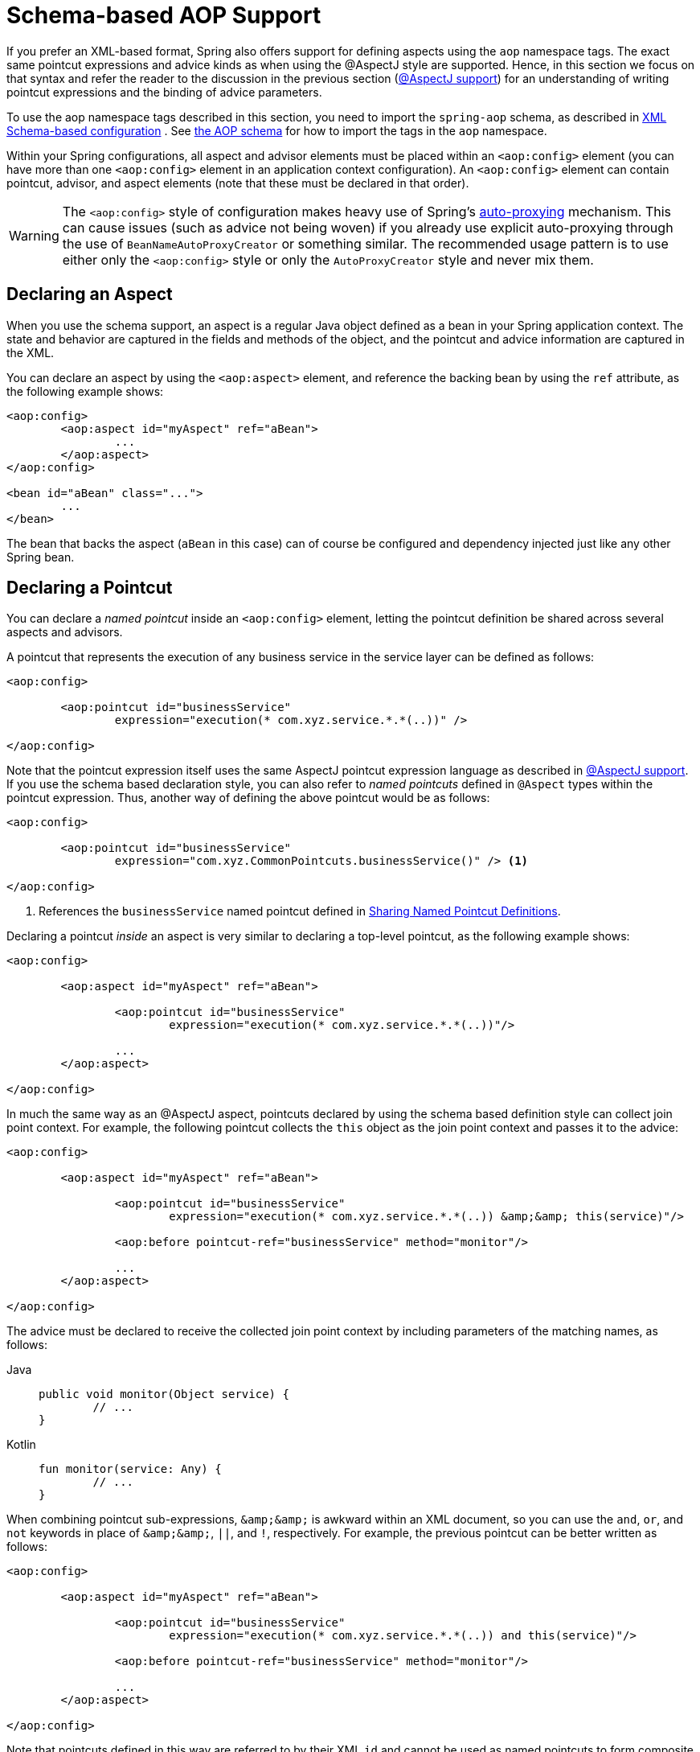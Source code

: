 [[aop-schema]]
= Schema-based AOP Support

If you prefer an XML-based format, Spring also offers support for defining aspects
using the `aop` namespace tags. The exact same pointcut expressions and advice kinds
as when using the @AspectJ style are supported. Hence, in this section we focus on
that syntax and refer the reader to the discussion in the previous section
(xref:core/aop/ataspectj.adoc[@AspectJ support]) for an understanding of writing pointcut expressions and the binding
of advice parameters.

To use the aop namespace tags described in this section, you need to import the
`spring-aop` schema, as described in xref:core/appendix/xsd-schemas.adoc[XML Schema-based configuration]
. See xref:core/appendix/xsd-schemas.adoc#aop[the AOP schema]
for how to import the tags in the `aop` namespace.

Within your Spring configurations, all aspect and advisor elements must be placed within
an `<aop:config>` element (you can have more than one `<aop:config>` element in an
application context configuration). An `<aop:config>` element can contain pointcut,
advisor, and aspect elements (note that these must be declared in that order).

WARNING: The `<aop:config>` style of configuration makes heavy use of Spring's
xref:core/aop-api/autoproxy.adoc[auto-proxying] mechanism. This can cause issues (such as advice
not being woven) if you already use explicit auto-proxying through the use of
`BeanNameAutoProxyCreator` or something similar. The recommended usage pattern is to
use either only the `<aop:config>` style or only the `AutoProxyCreator` style and
never mix them.



[[aop-schema-declaring-an-aspect]]
== Declaring an Aspect

When you use the schema support, an aspect is a regular Java object defined as a bean in
your Spring application context. The state and behavior are captured in the fields and
methods of the object, and the pointcut and advice information are captured in the XML.

You can declare an aspect by using the `<aop:aspect>` element, and reference the backing bean
by using the `ref` attribute, as the following example shows:

[source,xml,indent=0,subs="verbatim"]
----
	<aop:config>
		<aop:aspect id="myAspect" ref="aBean">
			...
		</aop:aspect>
	</aop:config>

	<bean id="aBean" class="...">
		...
	</bean>
----

The bean that backs the aspect (`aBean` in this case) can of course be configured and
dependency injected just like any other Spring bean.



[[aop-schema-pointcuts]]
== Declaring a Pointcut

You can declare a _named pointcut_ inside an `<aop:config>` element, letting the pointcut
definition be shared across several aspects and advisors.

A pointcut that represents the execution of any business service in the service layer can
be defined as follows:

[source,xml,indent=0,subs="verbatim"]
----
	<aop:config>

		<aop:pointcut id="businessService"
			expression="execution(* com.xyz.service.*.*(..))" />

	</aop:config>
----

Note that the pointcut expression itself uses the same AspectJ pointcut expression
language as described in xref:core/aop/ataspectj.adoc[@AspectJ support]. If you use the schema based declaration
style, you can also refer to _named pointcuts_ defined in `@Aspect` types within the
pointcut expression. Thus, another way of defining the above pointcut would be as follows:

[source,xml,indent=0,subs="verbatim"]
----
	<aop:config>

		<aop:pointcut id="businessService"
			expression="com.xyz.CommonPointcuts.businessService()" /> <1>

	</aop:config>
----
<1> References the `businessService` named pointcut defined in xref:core/aop/ataspectj/pointcuts.adoc#aop-common-pointcuts[Sharing Named Pointcut Definitions].

Declaring a pointcut _inside_ an aspect is very similar to declaring a top-level pointcut,
as the following example shows:

[source,xml,indent=0,subs="verbatim"]
----
	<aop:config>

		<aop:aspect id="myAspect" ref="aBean">

			<aop:pointcut id="businessService"
				expression="execution(* com.xyz.service.*.*(..))"/>

			...
		</aop:aspect>

	</aop:config>
----

In much the same way as an @AspectJ aspect, pointcuts declared by using the schema based
definition style can collect join point context. For example, the following pointcut
collects the `this` object as the join point context and passes it to the advice:

[source,xml,indent=0,subs="verbatim"]
----
	<aop:config>

		<aop:aspect id="myAspect" ref="aBean">

			<aop:pointcut id="businessService"
				expression="execution(* com.xyz.service.*.*(..)) &amp;&amp; this(service)"/>

			<aop:before pointcut-ref="businessService" method="monitor"/>

			...
		</aop:aspect>

	</aop:config>
----

The advice must be declared to receive the collected join point context by including
parameters of the matching names, as follows:

[tabs]
======
Java::
+
[source,java,indent=0,subs="verbatim"]
----
	public void monitor(Object service) {
		// ...
	}
----

Kotlin::
+
[source,kotlin,indent=0,subs="verbatim"]
----
	fun monitor(service: Any) {
		// ...
	}
----
======

When combining pointcut sub-expressions, `+&amp;&amp;+` is awkward within an XML
document, so you can use the `and`, `or`, and `not` keywords in place of `+&amp;&amp;+`,
`||`, and `!`, respectively. For example, the previous pointcut can be better written as
follows:

[source,xml,indent=0,subs="verbatim"]
----
	<aop:config>

		<aop:aspect id="myAspect" ref="aBean">

			<aop:pointcut id="businessService"
				expression="execution(* com.xyz.service.*.*(..)) and this(service)"/>

			<aop:before pointcut-ref="businessService" method="monitor"/>

			...
		</aop:aspect>

	</aop:config>
----

Note that pointcuts defined in this way are referred to by their XML `id` and cannot be
used as named pointcuts to form composite pointcuts. The named pointcut support in the
schema-based definition style is thus more limited than that offered by the @AspectJ
style.



[[aop-schema-advice]]
== Declaring Advice

The schema-based AOP support uses the same five kinds of advice as the @AspectJ style, and they have
exactly the same semantics.


[[aop-schema-advice-before]]
=== Before Advice

Before advice runs before a matched method execution. It is declared inside an
`<aop:aspect>` by using the `<aop:before>` element, as the following example shows:

[source,xml,indent=0,subs="verbatim"]
----
	<aop:aspect id="beforeExample" ref="aBean">

		<aop:before
			pointcut-ref="dataAccessOperation"
			method="doAccessCheck"/>

		...

	</aop:aspect>
----

In the example above, `dataAccessOperation` is the `id` of a _named pointcut_ defined at
the top (`<aop:config>`) level (see xref:core/aop/schema.adoc#aop-schema-pointcuts[Declaring a Pointcut]).

NOTE: As we noted in the discussion of the @AspectJ style, using _named pointcuts_ can
significantly improve the readability of your code. See xref:core/aop/ataspectj/pointcuts.adoc#aop-common-pointcuts[Sharing Named Pointcut Definitions] for
details.

To define the pointcut inline instead, replace the `pointcut-ref` attribute with a
`pointcut` attribute, as follows:

[source,xml,indent=0,subs="verbatim"]
----
	<aop:aspect id="beforeExample" ref="aBean">

		<aop:before
			pointcut="execution(* com.xyz.dao.*.*(..))"
			method="doAccessCheck"/>

		...

	</aop:aspect>
----

The `method` attribute identifies a method (`doAccessCheck`) that provides the body of
the advice. This method must be defined for the bean referenced by the aspect element
that contains the advice. Before a data access operation is performed (a method execution
join point matched by the pointcut expression), the `doAccessCheck` method on the aspect
bean is invoked.


[[aop-schema-advice-after-returning]]
=== After Returning Advice

After returning advice runs when a matched method execution completes normally. It is
declared inside an `<aop:aspect>` in the same way as before advice. The following example
shows how to declare it:

[source,xml,indent=0,subs="verbatim"]
----
	<aop:aspect id="afterReturningExample" ref="aBean">

		<aop:after-returning
			pointcut="execution(* com.xyz.dao.*.*(..))"
			method="doAccessCheck"/>

		...
	</aop:aspect>
----

As in the @AspectJ style, you can get the return value within the advice body.
To do so, use the `returning` attribute to specify the name of the parameter to which
the return value should be passed, as the following example shows:

[source,xml,indent=0,subs="verbatim"]
----
	<aop:aspect id="afterReturningExample" ref="aBean">

		<aop:after-returning
			pointcut="execution(* com.xyz.dao.*.*(..))"
			returning="retVal"
			method="doAccessCheck"/>

		...
	</aop:aspect>
----

The `doAccessCheck` method must declare a parameter named `retVal`. The type of this
parameter constrains matching in the same way as described for `@AfterReturning`. For
example, you can declare the method signature as follows:

[tabs]
======
Java::
+
[source,java,indent=0,subs="verbatim"]
----
	public void doAccessCheck(Object retVal) {...
----

Kotlin::
+
[source,kotlin,indent=0,subs="verbatim"]
----
	fun doAccessCheck(retVal: Any) {...
----
======


[[aop-schema-advice-after-throwing]]
=== After Throwing Advice

After throwing advice runs when a matched method execution exits by throwing an
exception. It is declared inside an `<aop:aspect>` by using the `after-throwing` element,
as the following example shows:

[source,xml,indent=0,subs="verbatim"]
----
	<aop:aspect id="afterThrowingExample" ref="aBean">

		<aop:after-throwing
			pointcut="execution(* com.xyz.dao.*.*(..))"
			method="doRecoveryActions"/>

		...
	</aop:aspect>
----

As in the @AspectJ style, you can get the thrown exception within the advice body.
To do so, use the `throwing` attribute to specify the name of the parameter to
which the exception should be passed as the following example shows:

[source,xml,indent=0,subs="verbatim"]
----
	<aop:aspect id="afterThrowingExample" ref="aBean">

		<aop:after-throwing
			pointcut="execution(* com.xyz.dao.*.*(..))"
			throwing="dataAccessEx"
			method="doRecoveryActions"/>

		...
	</aop:aspect>
----

The `doRecoveryActions` method must declare a parameter named `dataAccessEx`.
The type of this parameter constrains matching in the same way as described for
`@AfterThrowing`. For example, the method signature may be declared as follows:

[tabs]
======
Java::
+
[source,java,indent=0,subs="verbatim"]
----
	public void doRecoveryActions(DataAccessException dataAccessEx) {...
----

Kotlin::
+
[source,kotlin,indent=0,subs="verbatim"]
----
	fun doRecoveryActions(dataAccessEx: DataAccessException) {...
----
======


[[aop-schema-advice-after-finally]]
=== After (Finally) Advice

After (finally) advice runs no matter how a matched method execution exits.
You can declare it by using the `after` element, as the following example shows:

[source,xml,indent=0,subs="verbatim"]
----
	<aop:aspect id="afterFinallyExample" ref="aBean">

		<aop:after
			pointcut="execution(* com.xyz.dao.*.*(..))"
			method="doReleaseLock"/>

		...
	</aop:aspect>
----


[[aop-schema-advice-around]]
=== Around Advice

The last kind of advice is _around_ advice. Around advice runs "around" a matched
method's execution. It has the opportunity to do work both before and after the method
runs and to determine when, how, and even if the method actually gets to run at all.
Around advice is often used if you need to share state before and after a method
execution in a thread-safe manner – for example, starting and stopping a timer.

[TIP]
====
Always use the least powerful form of advice that meets your requirements.

For example, do not use _around_ advice if _before_ advice is sufficient for your needs.
====

You can declare around advice by using the `aop:around` element. The advice method should
declare `Object` as its return type, and the first parameter of the method must be of
type `ProceedingJoinPoint`. Within the body of the advice method, you must invoke
`proceed()` on the `ProceedingJoinPoint` in order for the underlying method to run.
Invoking `proceed()` without arguments will result in the caller's original arguments
being supplied to the underlying method when it is invoked. For advanced use cases, there
is an overloaded variant of the `proceed()` method which accepts an array of arguments
(`Object[]`). The values in the array will be used as the arguments to the underlying
method when it is invoked. See xref:core/aop/ataspectj/advice.adoc#aop-ataspectj-around-advice[Around Advice] for notes on calling
`proceed` with an `Object[]`.

The following example shows how to declare around advice in XML:

[source,xml,indent=0,subs="verbatim"]
----
	<aop:aspect id="aroundExample" ref="aBean">

		<aop:around
			pointcut="execution(* com.xyz.service.*.*(..))"
			method="doBasicProfiling"/>

		...
	</aop:aspect>
----

The implementation of the `doBasicProfiling` advice can be exactly the same as in the
@AspectJ example (minus the annotation, of course), as the following example shows:

[tabs]
======
Java::
+
[source,java,indent=0,subs="verbatim"]
----
	public Object doBasicProfiling(ProceedingJoinPoint pjp) throws Throwable {
		// start stopwatch
		Object retVal = pjp.proceed();
		// stop stopwatch
		return retVal;
	}
----

Kotlin::
+
[source,kotlin,indent=0,subs="verbatim"]
----
	fun doBasicProfiling(pjp: ProceedingJoinPoint): Any? {
		// start stopwatch
		val retVal = pjp.proceed()
		// stop stopwatch
		return pjp.proceed()
	}
----
======


[[aop-schema-params]]
=== Advice Parameters

The schema-based declaration style supports fully typed advice in the same way as
described for the @AspectJ support -- by matching pointcut parameters by name against
advice method parameters. See xref:core/aop/ataspectj/advice.adoc#aop-ataspectj-advice-params[Advice Parameters] for details. If you wish
to explicitly specify argument names for the advice methods (not relying on the
detection strategies previously described), you can do so by using the `arg-names`
attribute of the advice element, which is treated in the same manner as the `argNames`
attribute in an advice annotation (as described in xref:core/aop/ataspectj/advice.adoc#aop-ataspectj-advice-params-names[Determining Argument Names]).
The following example shows how to specify an argument name in XML:

[source,xml,indent=0,subs="verbatim"]
----
	<aop:before
		pointcut="com.xyz.Pointcuts.publicMethod() and @annotation(auditable)" <1>
		method="audit"
		arg-names="auditable" />
----
<1> References the `publicMethod` named pointcut defined in xref:core/aop/ataspectj/pointcuts.adoc#aop-pointcuts-combining[Combining Pointcut Expressions].

The `arg-names` attribute accepts a comma-delimited list of parameter names.

The following slightly more involved example of the XSD-based approach shows
some around advice used in conjunction with a number of strongly typed parameters:

[tabs]
======
Java::
+
[source,java,indent=0,subs="verbatim",chomp="-packages"]
----
	package com.xyz.service;

	public interface PersonService {

		Person getPerson(String personName, int age);
	}

	public class DefaultPersonService implements PersonService {

		public Person getPerson(String name, int age) {
			return new Person(name, age);
		}
	}
----

Kotlin::
+
[source,kotlin,indent=0,subs="verbatim",chomp="-packages"]
----
	package com.xyz.service

	interface PersonService {

		fun getPerson(personName: String, age: Int): Person
	}

	class DefaultPersonService : PersonService {

		fun getPerson(name: String, age: Int): Person {
			return Person(name, age)
		}
	}
----
======

Next up is the aspect. Notice the fact that the `profile(..)` method accepts a number of
strongly-typed parameters, the first of which happens to be the join point used to
proceed with the method call. The presence of this parameter is an indication that the
`profile(..)` is to be used as `around` advice, as the following example shows:

[tabs]
======
Java::
+
[source,java,indent=0,subs="verbatim",chomp="-packages"]
----
	package com.xyz;

	import org.aspectj.lang.ProceedingJoinPoint;
	import org.springframework.util.StopWatch;

	public class SimpleProfiler {

		public Object profile(ProceedingJoinPoint call, String name, int age) throws Throwable {
			StopWatch clock = new StopWatch("Profiling for '" + name + "' and '" + age + "'");
			try {
				clock.start(call.toShortString());
				return call.proceed();
			} finally {
				clock.stop();
				System.out.println(clock.prettyPrint());
			}
		}
	}
----

Kotlin::
+
[source,kotlin,indent=0,subs="verbatim",chomp="-packages"]
----
	package com.xyz

	import org.aspectj.lang.ProceedingJoinPoint
	import org.springframework.util.StopWatch

	class SimpleProfiler {

		fun profile(call: ProceedingJoinPoint, name: String, age: Int): Any? {
			val clock = StopWatch("Profiling for '$name' and '$age'")
			try {
				clock.start(call.toShortString())
				return call.proceed()
			} finally {
				clock.stop()
				println(clock.prettyPrint())
			}
		}
	}
----
======

Finally, the following example XML configuration effects the execution of the
preceding advice for a particular join point:

[source,xml,indent=0,subs="verbatim"]
----
	<beans xmlns="http://www.springframework.org/schema/beans"
		xmlns:xsi="http://www.w3.org/2001/XMLSchema-instance"
		xmlns:aop="http://www.springframework.org/schema/aop"
		xsi:schemaLocation="
			http://www.springframework.org/schema/beans
			https://www.springframework.org/schema/beans/spring-beans.xsd
			http://www.springframework.org/schema/aop
			https://www.springframework.org/schema/aop/spring-aop.xsd">

		<!-- this is the object that will be proxied by Spring's AOP infrastructure -->
		<bean id="personService" class="com.xyz.service.DefaultPersonService"/>

		<!-- this is the actual advice itself -->
		<bean id="profiler" class="com.xyz.SimpleProfiler"/>

		<aop:config>
			<aop:aspect ref="profiler">

				<aop:pointcut id="theExecutionOfSomePersonServiceMethod"
					expression="execution(* com.xyz.service.PersonService.getPerson(String,int))
					and args(name, age)"/>

				<aop:around pointcut-ref="theExecutionOfSomePersonServiceMethod"
					method="profile"/>

			</aop:aspect>
		</aop:config>

	</beans>
----

Consider the following driver script:

[tabs]
======
Java::
+
[source,java,indent=0,subs="verbatim"]
----
	public class Boot {

		public static void main(String[] args) {
			ApplicationContext ctx = new ClassPathXmlApplicationContext("beans.xml");
			PersonService person = ctx.getBean(PersonService.class);
			person.getPerson("Pengo", 12);
		}
	}
----

Kotlin::
+
[source,kotlin,indent=0,subs="verbatim"]
----
	fun main() {
		val ctx = ClassPathXmlApplicationContext("beans.xml")
		val person = ctx.getBean(PersonService.class)
		person.getPerson("Pengo", 12)
	}
----
======

With such a `Boot` class, we would get output similar to the following on standard output:

[literal,subs="verbatim"]
----
StopWatch 'Profiling for 'Pengo' and '12': running time (millis) = 0
-----------------------------------------
ms     %     Task name
-----------------------------------------
00000  ?  execution(getFoo)
----


[[aop-ordering]]
=== Advice Ordering

When multiple pieces of advice need to run at the same join point (executing method)
the ordering rules are as described in xref:core/aop/ataspectj/advice.adoc#aop-ataspectj-advice-ordering[Advice Ordering]. The precedence
between aspects is determined via the `order` attribute in the `<aop:aspect>` element or
by either adding the `@Order` annotation to the bean that backs the aspect or by having
the bean implement the `Ordered` interface.

[NOTE]
====
In contrast to the precedence rules for advice methods defined in the same `@Aspect`
class, when two pieces of advice defined in the same `<aop:aspect>` element both need to
run at the same join point, the precedence is determined by the order in which the advice
elements are declared within the enclosing `<aop:aspect>` element, from highest to lowest
precedence.

For example, given an `around` advice and a `before` advice defined in the same
`<aop:aspect>` element that apply to the same join point, to ensure that the `around`
advice has higher precedence than the `before` advice, the `<aop:around>` element must be
declared before the `<aop:before>` element.

As a general rule of thumb, if you find that you have multiple pieces of advice defined
in the same `<aop:aspect>` element that apply to the same join point, consider collapsing
such advice methods into one advice method per join point in each `<aop:aspect>` element
or refactor the pieces of advice into separate `<aop:aspect>` elements that you can order
at the aspect level.
====



[[aop-schema-introductions]]
== Introductions

Introductions (known as inter-type declarations in AspectJ) let an aspect declare
that advised objects implement a given interface and provide an implementation of
that interface on behalf of those objects.

You can make an introduction by using the `aop:declare-parents` element inside an `aop:aspect`.
You can use the `aop:declare-parents` element to declare that matching types have a new parent (hence the name).
For example, given an interface named `UsageTracked` and an implementation of that interface named
`DefaultUsageTracked`, the following aspect declares that all implementors of service
interfaces also implement the `UsageTracked` interface. (In order to expose statistics
through JMX for example.)

[source,xml,indent=0,subs="verbatim"]
----
	<aop:aspect id="usageTrackerAspect" ref="usageTracking">

		<aop:declare-parents
			types-matching="com.xyz.service.*+"
			implement-interface="com.xyz.service.tracking.UsageTracked"
			default-impl="com.xyz.service.tracking.DefaultUsageTracked"/>

		<aop:before
			pointcut="execution(* com.xyz..service.*.*(..))
				and this(usageTracked)"
				method="recordUsage"/>

	</aop:aspect>
----

The class that backs the `usageTracking` bean would then contain the following method:

[tabs]
======
Java::
+
[source,java,indent=0,subs="verbatim"]
----
	public void recordUsage(UsageTracked usageTracked) {
		usageTracked.incrementUseCount();
	}
----

Kotlin::
+
[source,kotlin,indent=0,subs="verbatim"]
----
	fun recordUsage(usageTracked: UsageTracked) {
		usageTracked.incrementUseCount()
	}
----
======

The interface to be implemented is determined by the `implement-interface` attribute. The
value of the `types-matching` attribute is an AspectJ type pattern. Any bean of a
matching type implements the `UsageTracked` interface. Note that, in the before
advice of the preceding example, service beans can be directly used as implementations of
the `UsageTracked` interface. To access a bean programmatically, you could write the
following:

[tabs]
======
Java::
+
[source,java,indent=0,subs="verbatim"]
----
	UsageTracked usageTracked = context.getBean("myService", UsageTracked.class);
----

Kotlin::
+
[source,kotlin,indent=0,subs="verbatim"]
----
	val usageTracked = context.getBean("myService", UsageTracked.class)
----
======



[[aop-schema-instantiation-models]]
== Aspect Instantiation Models

The only supported instantiation model for schema-defined aspects is the singleton
model. Other instantiation models may be supported in future releases.



[[aop-schema-advisors]]
== Advisors

The concept of "advisors" comes from the AOP support defined in Spring
and does not have a direct equivalent in AspectJ. An advisor is like a small
self-contained aspect that has a single piece of advice. The advice itself is
represented by a bean and must implement one of the advice interfaces described in
xref:core/aop-api/advice.adoc#aop-api-advice-types[Advice Types in Spring]. Advisors can take advantage of AspectJ pointcut expressions.

Spring supports the advisor concept with the `<aop:advisor>` element. You most
commonly see it used in conjunction with transactional advice, which also has its own
namespace support in Spring. The following example shows an advisor:

[source,xml,indent=0,subs="verbatim"]
----
	<aop:config>

		<aop:pointcut id="businessService"
			expression="execution(* com.xyz.service.*.*(..))"/>

		<aop:advisor
			pointcut-ref="businessService"
			advice-ref="tx-advice" />

	</aop:config>

	<tx:advice id="tx-advice">
		<tx:attributes>
			<tx:method name="*" propagation="REQUIRED"/>
		</tx:attributes>
	</tx:advice>
----

As well as the `pointcut-ref` attribute used in the preceding example, you can also use the
`pointcut` attribute to define a pointcut expression inline.

To define the precedence of an advisor so that the advice can participate in ordering,
use the `order` attribute to define the `Ordered` value of the advisor.



[[aop-schema-example]]
== An AOP Schema Example

This section shows how the concurrent locking failure retry example from
xref:core/aop/ataspectj/example.adoc[An AOP Example] looks when rewritten with the schema support.

The execution of business services can sometimes fail due to concurrency issues (for
example, a deadlock loser). If the operation is retried, it is likely to succeed
on the next try. For business services where it is appropriate to retry in such
conditions (idempotent operations that do not need to go back to the user for conflict
resolution), we want to transparently retry the operation to avoid the client seeing a
`PessimisticLockingFailureException`. This is a requirement that clearly cuts across
multiple services in the service layer and, hence, is ideal for implementing through an
aspect.

Because we want to retry the operation, we need to use around advice so that we can
call `proceed` multiple times. The following listing shows the basic aspect implementation
(which is a regular Java class that uses the schema support):

[tabs]
======
Java::
+
[source,java,indent=0,subs="verbatim"]
----
	public class ConcurrentOperationExecutor implements Ordered {

		private static final int DEFAULT_MAX_RETRIES = 2;

		private int maxRetries = DEFAULT_MAX_RETRIES;
		private int order = 1;

		public void setMaxRetries(int maxRetries) {
			this.maxRetries = maxRetries;
		}

		public int getOrder() {
			return this.order;
		}

		public void setOrder(int order) {
			this.order = order;
		}

		public Object doConcurrentOperation(ProceedingJoinPoint pjp) throws Throwable {
			int numAttempts = 0;
			PessimisticLockingFailureException lockFailureException;
			do {
				numAttempts++;
				try {
					return pjp.proceed();
				}
				catch(PessimisticLockingFailureException ex) {
					lockFailureException = ex;
				}
			} while(numAttempts <= this.maxRetries);
			throw lockFailureException;
		}
	}
----

Kotlin::
+
[source,kotlin,indent=0,subs="verbatim"]
----
	class ConcurrentOperationExecutor : Ordered {

		private val DEFAULT_MAX_RETRIES = 2

		private var maxRetries = DEFAULT_MAX_RETRIES
		private var order = 1

		fun setMaxRetries(maxRetries: Int) {
			this.maxRetries = maxRetries
		}

		override fun getOrder(): Int {
			return this.order
		}

		fun setOrder(order: Int) {
			this.order = order
		}

		fun doConcurrentOperation(pjp: ProceedingJoinPoint): Any? {
			var numAttempts = 0
			var lockFailureException: PessimisticLockingFailureException
			do {
				numAttempts++
				try {
					return pjp.proceed()
				} catch (ex: PessimisticLockingFailureException) {
					lockFailureException = ex
				}

			} while (numAttempts <= this.maxRetries)
			throw lockFailureException
		}
	}
----
======

Note that the aspect implements the `Ordered` interface so that we can set the precedence of
the aspect higher than the transaction advice (we want a fresh transaction each time we
retry). The `maxRetries` and `order` properties are both configured by Spring. The
main action happens in the `doConcurrentOperation` around advice method. We try to
proceed. If we fail with a `PessimisticLockingFailureException`, we try again,
unless we have exhausted all of our retry attempts.

NOTE: This class is identical to the one used in the @AspectJ example, but with the
annotations removed.

The corresponding Spring configuration is as follows:

[source,xml,indent=0,subs="verbatim"]
----
	<aop:config>

		<aop:aspect id="concurrentOperationRetry" ref="concurrentOperationExecutor">

			<aop:pointcut id="idempotentOperation"
				expression="execution(* com.xyz.service.*.*(..))"/>

			<aop:around
				pointcut-ref="idempotentOperation"
				method="doConcurrentOperation"/>

		</aop:aspect>

	</aop:config>

	<bean id="concurrentOperationExecutor"
		class="com.xyz.service.impl.ConcurrentOperationExecutor">
			<property name="maxRetries" value="3"/>
			<property name="order" value="100"/>
	</bean>
----

Notice that, for the time being, we assume that all business services are idempotent. If
this is not the case, we can refine the aspect so that it retries only genuinely
idempotent operations, by introducing an `Idempotent` annotation and using the annotation
to annotate the implementation of service operations, as the following example shows:

[tabs]
======
Java::
+
[source,java,indent=0,subs="verbatim"]
----
	@Retention(RetentionPolicy.RUNTIME)
	// marker annotation
	public @interface Idempotent {
	}
----

Kotlin::
+
[source,kotlin,indent=0,subs="verbatim"]
----
	@Retention(AnnotationRetention.RUNTIME)
	// marker annotation
	annotation class Idempotent
----
======

The
change to the aspect to retry only idempotent operations involves refining the
pointcut expression so that only `@Idempotent` operations match, as follows:

[source,xml,indent=0,subs="verbatim"]
----
	<aop:pointcut id="idempotentOperation"
			expression="execution(* com.xyz.service.*.*(..)) and
			@annotation(com.xyz.service.Idempotent)"/>
----




